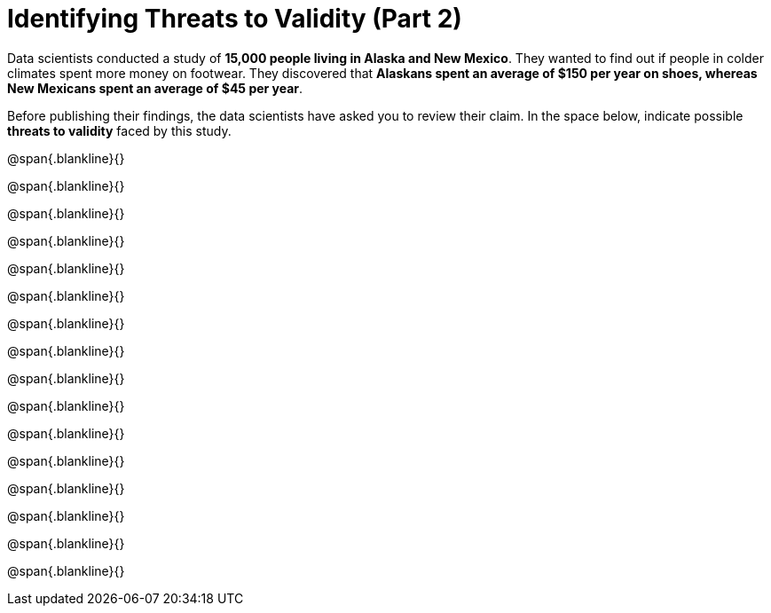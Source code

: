= Identifying Threats to Validity (Part 2)

Data scientists conducted a study of *15,000 people living in
Alaska and New Mexico*. They wanted to find out if people in
colder climates spent more money on footwear. They discovered that
*Alaskans spent an average of $150 per year on shoes, whereas New
Mexicans spent an average of $45 per year*. 

Before publishing their findings, the data scientists have asked
you to review their claim. In the space below, indicate possible
*threats to validity* faced by this study.



@span{.blankline}{}

@span{.blankline}{}

@span{.blankline}{}

@span{.blankline}{}

@span{.blankline}{}

@span{.blankline}{}

@span{.blankline}{}

@span{.blankline}{}

@span{.blankline}{}

@span{.blankline}{}

@span{.blankline}{}

@span{.blankline}{}

@span{.blankline}{}

@span{.blankline}{}

@span{.blankline}{}

@span{.blankline}{}

